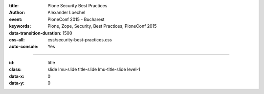 :title: Plone Security Best Practices
:author: Alexander Loechel
:event: PloneConf 2015 - Bucharest
:keywords: Plone, Zope, Security, Best Practices, PloneConf 2015
:data-transition-duration: 1500
:css-all: css/security-best-practices.css
:auto-console: Yes


.. role:: slide-title-line1
    :class: line1

.. role:: slide-title-line2
    :class: line2

.. role:: slide-title-line3
    :class: line3

.. |br| raw:: html

    <br/>

.. |hr| raw:: html

    <hr/>

.. role:: python(code)
   :class: highlight code python
   :language: python

.. role:: tcl(code)
   :class: highlight code tcl
   :language: tcl

----

:id: title
:class: slide lmu-slide title-slide lmu-title-slide level-1
:data-x: 0
:data-y: 0

.. class:: title
